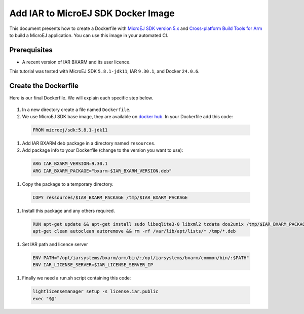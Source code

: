 .. _tutorials_create_iar_image:

Add IAR to MicroEJ SDK Docker Image
===================================

This document presents how to create a Dockerfile with `MicroEJ SDK version 5.x <https://docs.microej.com/en/latest/SDKUserGuide/>`_ and `Cross-platform Build Tools for Arm <https://www.iar.com/bxarm>`_ to build a MicroEJ application. 
You can use this image in your automated CI.


Prerequisites
-------------

* A recent version of IAR BXARM and its user licence.

This tutorial was tested with MicroEJ SDK ``5.8.1-jdk11``, IAR ``9.30.1``, and Docker ``24.0.6``.

Create the Dockerfile
---------------------

Here is our final Dockerfile. We will explain each specific step below.

    .. literalinclude:: resources/IARDockerfile
        :language: dockerfile

#. In a new directory create a file named ``Dockerfile``.
#. We use MicroEJ SDK base image, they are available on `docker hub <https://hub.docker.com/r/microej/sdk>`_. In your Dockerfile add this code:

  .. code-block:: dockerfile

     FROM microej/sdk:5.8.1-jdk11

#. Add IAR BXARM deb package in a directory named ``resources``.
#. Add package info to your Dockerfile (change to the version you want to use):

  .. code-block:: dockerfile

     ARG IAR_BXARM_VERSION=9.30.1
     ARG IAR_BXARM_PACKAGE="bxarm-$IAR_BXARM_VERSION.deb"

#. Copy the package to a temporary directory.

  .. code-block:: dockerfile

     COPY ressources/$IAR_BXARM_PACKAGE /tmp/$IAR_BXARM_PACKAGE

#. Install this package and any others required.

  .. code-block:: dockerfile

      RUN apt-get update && apt-get install sudo libsqlite3-0 libxml2 tzdata dos2unix /tmp/$IAR_BXARM_PACKAGE -y && \
      apt-get clean autoclean autoremove && rm -rf /var/lib/apt/lists/* /tmp/*.deb

#. Set IAR path and licence server

  .. code-block:: dockerfile

     ENV PATH="/opt/iarsystems/bxarm/arm/bin/:/opt/iarsystems/bxarm/common/bin/:$PATH"
     ENV IAR_LICENSE_SERVER=$IAR_LICENSE_SERVER_IP

#. Finally we need a run.sh script containing this code:

  .. code-block:: sh
    
     lightlicensemanager setup -s license.iar.public
     exec "$@"